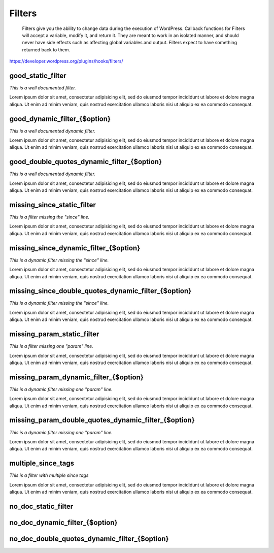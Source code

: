 Filters
=======

	Filters give you the ability to change data during the execution of WordPress. Callback functions for Filters will accept a variable, modify it, and return it. They are meant to work in an isolated manner, and should never have side effects such as affecting global variables and output. Filters expect to have something returned back to them.

https://developer.wordpress.org/plugins/hooks/filters/

good_static_filter
------------------

*This is a well documented filter.*

Lorem ipsum dolor sit amet, consectetur adipisicing elit, sed do eiusmod tempor incididunt ut labore et dolore magna aliqua.
Ut enim ad minim veniam, quis nostrud exercitation ullamco laboris nisi ut aliquip ex ea commodo consequat.

+----------+------+-------------+
| Argument | Type | Description |
+==========+======+=============+
| $mce_translation | array | Key/value pairs of strings. |
| $mce_locale | string | Locale. |
+----------+------+-------------+

good_dynamic_filter_{$option}
-----------------------------

*This is a well documented dynamic filter.*

Lorem ipsum dolor sit amet, consectetur adipisicing elit, sed do eiusmod tempor incididunt ut labore et dolore magna aliqua.
Ut enim ad minim veniam, quis nostrud exercitation ullamco laboris nisi ut aliquip ex ea commodo consequat.

+----------+------+-------------+
| Argument | Type | Description |
+==========+======+=============+
| $value | mixed | The new, unserialized option value. |
| $old_value | mixed | The old option value. |
+----------+------+-------------+

good_double_quotes_dynamic_filter_{$option}
-------------------------------------------

*This is a well documented dynamic filter.*

Lorem ipsum dolor sit amet, consectetur adipisicing elit, sed do eiusmod tempor incididunt ut labore et dolore magna aliqua.
Ut enim ad minim veniam, quis nostrud exercitation ullamco laboris nisi ut aliquip ex ea commodo consequat.

+----------+------+-------------+
| Argument | Type | Description |
+==========+======+=============+
| $value | mixed | The new, unserialized option value. |
| $old_value | mixed | The old option value. |
+----------+------+-------------+

missing_since_static_filter
---------------------------

*This is a filter missing the "since" line.*

Lorem ipsum dolor sit amet, consectetur adipisicing elit, sed do eiusmod tempor incididunt ut labore et dolore magna aliqua.
Ut enim ad minim veniam, quis nostrud exercitation ullamco laboris nisi ut aliquip ex ea commodo consequat.

+----------+------+-------------+
| Argument | Type | Description |
+==========+======+=============+
| $mce_translation |  |  |
| $mce_locale | string | Locale. |
+----------+------+-------------+

missing_since_dynamic_filter_{$option}
--------------------------------------

*This is a dynamic filter missing the "since" line.*

Lorem ipsum dolor sit amet, consectetur adipisicing elit, sed do eiusmod tempor incididunt ut labore et dolore magna aliqua.
Ut enim ad minim veniam, quis nostrud exercitation ullamco laboris nisi ut aliquip ex ea commodo consequat.

+----------+------+-------------+
| Argument | Type | Description |
+==========+======+=============+
| $value | mixed | The new, unserialized option value. |
| $old_value | mixed | The old option value. |
+----------+------+-------------+

missing_since_double_quotes_dynamic_filter_{$option}
----------------------------------------------------

*This is a dynamic filter missing the "since" line.*

Lorem ipsum dolor sit amet, consectetur adipisicing elit, sed do eiusmod tempor incididunt ut labore et dolore magna aliqua.
Ut enim ad minim veniam, quis nostrud exercitation ullamco laboris nisi ut aliquip ex ea commodo consequat.

+----------+------+-------------+
| Argument | Type | Description |
+==========+======+=============+
| $value | mixed | The new, unserialized option value. |
| $old_value | mixed | The old option value. |
+----------+------+-------------+

missing_param_static_filter
---------------------------

*This is a filter missing one "param" line.*

Lorem ipsum dolor sit amet, consectetur adipisicing elit, sed do eiusmod tempor incididunt ut labore et dolore magna aliqua.
Ut enim ad minim veniam, quis nostrud exercitation ullamco laboris nisi ut aliquip ex ea commodo consequat.

+----------+------+-------------+
| Argument | Type | Description |
+==========+======+=============+
| $mce_translation |  |  |
| $mce_locale | string | Locale. |
+----------+------+-------------+

missing_param_dynamic_filter_{$option}
--------------------------------------

*This is a dynamic filter missing one "param" line.*

Lorem ipsum dolor sit amet, consectetur adipisicing elit, sed do eiusmod tempor incididunt ut labore et dolore magna aliqua.
Ut enim ad minim veniam, quis nostrud exercitation ullamco laboris nisi ut aliquip ex ea commodo consequat.

+----------+------+-------------+
| Argument | Type | Description |
+==========+======+=============+
| $value |  |  |
| $old_value |  |  |
+----------+------+-------------+

missing_param_double_quotes_dynamic_filter_{$option}
----------------------------------------------------

*This is a dynamic filter missing one "param" line.*

Lorem ipsum dolor sit amet, consectetur adipisicing elit, sed do eiusmod tempor incididunt ut labore et dolore magna aliqua.
Ut enim ad minim veniam, quis nostrud exercitation ullamco laboris nisi ut aliquip ex ea commodo consequat.

+----------+------+-------------+
| Argument | Type | Description |
+==========+======+=============+
| $value |  |  |
| $old_value |  |  |
+----------+------+-------------+

multiple_since_tags
-------------------

*This is a filter with multiple since tags*

Lorem ipsum dolor sit amet, consectetur adipisicing elit, sed do eiusmod tempor incididunt ut labore et dolore magna aliqua.
Ut enim ad minim veniam, quis nostrud exercitation ullamco laboris nisi ut aliquip ex ea commodo consequat.

+----------+------+-------------+
| Argument | Type | Description |
+==========+======+=============+
| $first_parameter | string |  |
| $second_parameter | string |  |
+----------+------+-------------+

no_doc_static_filter
--------------------

+----------+------+-------------+
| Argument | Type | Description |
+==========+======+=============+
| $mce_translation |  |  |
| $mce_locale |  |  |
+----------+------+-------------+

no_doc_dynamic_filter_{$option}
-------------------------------

+----------+------+-------------+
| Argument | Type | Description |
+==========+======+=============+
| $value |  |  |
| $old_value |  |  |
+----------+------+-------------+

no_doc_double_quotes_dynamic_filter_{$option}
---------------------------------------------

+----------+------+-------------+
| Argument | Type | Description |
+==========+======+=============+
| $value |  |  |
| $old_value |  |  |
+----------+------+-------------+


